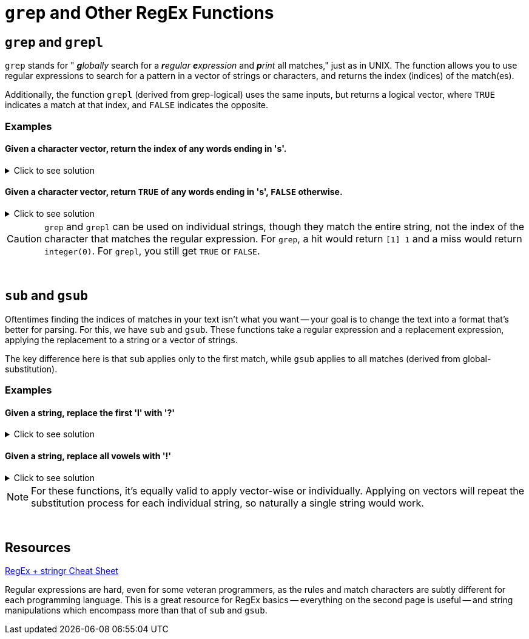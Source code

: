 =  `grep` and Other RegEx Functions

== `grep` and `grepl`

`grep` stands for " _**g**lobally_ search for a _**r**egular **e**xpression_ and _**p**rint_ all matches," just as in UNIX. The function allows you to use regular expressions to search for a pattern in a vector of strings or characters, and returns the index (indices) of the match(es).

Additionally, the function `grepl` (derived from grep-logical) uses the same inputs, but returns a logical vector, where `TRUE` indicates a match at that index, and `FALSE` indicates the opposite.

=== Examples

==== Given a character vector, return the index of any words ending in 's'.

.Click to see solution
[%collapsible]
====
[source,R]
----
grep(".*s$", c("waffle", "waffles", "pancake", "pancakes"))
----
----
[1] 2 4
----
====

==== Given a character vector, return `TRUE` of any words ending in 's', `FALSE` otherwise.

.Click to see solution
[%collapsible]
====
[source,R]
----
grepl(".*s$", c("cats", "bats", "geese", "meese"))
# fun fact: meese is not the plural of moose
----
----
[1]  TRUE  TRUE FALSE FALSE
----
====

[CAUTION]
====
`grep` and `grepl` can be used on individual strings, though they match the entire string, not the index of the character that matches the regular expression. For `grep`, a hit would return `[1] 1` and a miss would return `integer(0)`. For `grepl`, you still get `TRUE` or `FALSE`.
====

{sp}+

== `sub` and `gsub`

Oftentimes finding the indices of matches in your text isn't what you want -- your goal is to change the text into a format that's better for parsing. For this, we have `sub` and `gsub`. These functions take a regular expression and a replacement expression, applying the replacement to a string or a vector of strings.

The key difference here is that `sub` applies only to the first match, while `gsub` applies to all matches (derived from global-substitution).

=== Examples

==== Given a string, replace the first 'l' with '?'

.Click to see solution
[%collapsible]
====
[source,R]
----
sub("l", "?", "The best part of waking up is Folgers in your cup")
# not sponsored or affiliated
----
----
[1] "The best part of waking up is Fo?gers in your cup"
----
====

==== Given a string, replace all vowels with '!'

.Click to see solution
[%collapsible]
====
[source,R]
----
gsub("[aeiou]", "!", "The best part of waking up is Folgers in your cup")
# globally not sponsored or affiliated
----
----
[1] "Th! b!st p!rt !f w!k!ng !p !s F!lg!rs !n y!!r c!p"
----
====

[NOTE]
====
For these functions, it's equally valid to apply vector-wise or individually. Applying on vectors will repeat the substitution process for each individual string, so naturally a single string would work.
====

{sp}+

== Resources

xref:https://github.com/rstudio/cheatsheets/blob/main/strings.pdf[RegEx + stringr Cheat Sheet]

Regular expressions are hard, even for some veteran programmers, as the rules and match characters are subtly different for each programming language. This is a great resource for RegEx basics -- everything on the second page is useful -- and string manipulations which encompass more than that of `sub` and `gsub`.